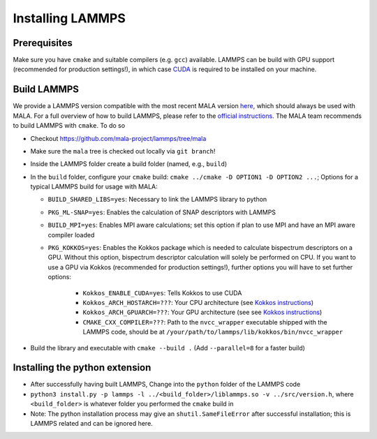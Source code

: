 Installing LAMMPS
==================

Prerequisites
**************

Make sure you have ``cmake`` and suitable compilers (e.g. ``gcc``) available.
LAMMPS can be build with GPU support (recommended for production settings!),
in which case `CUDA <https://developer.nvidia.com/cuda-toolkit>`_ is required
to be installed on your machine.

Build LAMMPS
************

We provide a LAMMPS version compatible with the most recent MALA version
`here <https://github.com/mala-project/lammps/tree/mala>`_, which should always
be used with MALA. For a full overview of how to build LAMMPS, please refer to
the `official instructions <https://docs.lammps.org/Build.html>`_.
The MALA team recommends to build LAMMPS with ``cmake``. To do so

* Checkout https://github.com/mala-project/lammps/tree/mala
* Make sure the ``mala`` tree is checked out locally via ``git branch``!
* Inside the LAMMPS folder create a build folder (named, e.g., ``build``)
* In the ``build`` folder, configure your ``cmake`` build:
  ``cmake ../cmake -D OPTION1 -D OPTION2 ...``; Options for a typical LAMMPS
  build for usage with MALA:

  * ``BUILD_SHARED_LIBS=yes``: Necessary to link the LAMMPS library to python
  * ``PKG_ML-SNAP=yes``: Enables the calculation of SNAP descriptors with LAMMPS
  * ``BUILD_MPI=yes``: Enables MPI aware calculations; set this option if
    plan to use MPI and have an MPI aware compiler loaded
  * ``PKG_KOKKOS=yes``: Enables the Kokkos package which is needed to calculate
    bispectrum descriptors on a GPU. Without this option, bispectrum descriptor
    calculation will solely be performed on CPU. If you want to use a GPU via
    Kokkos (recommended for production settings!), further options you will have to set further options:

      * ``Kokkos_ENABLE_CUDA=yes``: Tells Kokkos to use CUDA
      * ``Kokkos_ARCH_HOSTARCH=???``: Your CPU architecture (see `Kokkos instructions <https://docs.lammps.org/Build_extras.html#kokkos-package>`_)
      * ``Kokkos_ARCH_GPUARCH=???``: Your GPU architecture (see see `Kokkos instructions <https://docs.lammps.org/Build_extras.html#kokkos-package>`_)
      * ``CMAKE_CXX_COMPILER=???``: Path to the ``nvcc_wrapper`` executable
        shipped with the LAMMPS code, should be at ``/your/path/to/lammps/lib/kokkos/bin/nvcc_wrapper``

* Build the library and executable with ``cmake --build .``
  (Add ``--parallel=8`` for a faster build)

Installing the python extension
********************************


* After successfully having built LAMMPS, Change into the ``python`` folder of the LAMMPS code
* ``python3 install.py -p lammps -l ../<build_folder>/liblammps.so -v ../src/version.h``, where
  ``<build_folder>`` is whatever folder you performed the ``cmake`` build in
* Note: The python installation process may give an ``shutil.SameFileError``
  after successful installation; this is LAMMPS related and can be ignored
  here.
